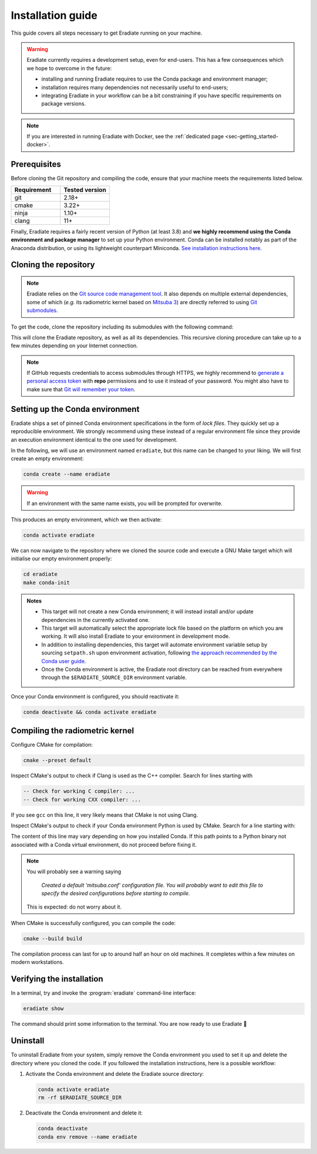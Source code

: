 .. _sec-getting_started-install:

Installation guide
==================

This guide covers all steps necessary to get Eradiate running on your machine.

.. warning::

   Eradiate currently requires a development setup, even for end-users. This has
   a few consequences which we hope to overcome in the future:

   * installing and running Eradiate requires to use the Conda package and
     environment manager;
   * installation requires many dependencies not necessarily useful to
     end-users;
   * integrating Eradiate in your workflow can be a bit constraining if you have
     specific requirements on package versions.

.. note::

   If you are interested in running Eradiate with Docker, see the
   :ref:`dedicated page <sec-getting_started-docker>`.

Prerequisites
-------------

Before cloning the Git repository and compiling the code, ensure that your
machine meets the requirements listed below.

.. csv-table::
   :header: Requirement, Tested version
   :widths: 10, 10

   git,       2.18+
   cmake,     3.22+
   ninja,     1.10+
   clang,     11+

.. dropdown:: Tested configuration
   :color: info
   :icon: info

   .. tab-set::
      .. tab-item:: Linux
         :sync: linux

         Operating system: Ubuntu Linux 20.04.1.

         .. csv-table::
            :header: Requirement, Tested version
            :widths: 10, 10

            git,       2.25.1
            cmake,     3.22.2
            ninja,     1.10.0
            clang,     11.0.0-2
            libc++,    11
            libc++abi, 11
            python,    3.8.12 (miniconda3)

      .. tab-item:: macOS
         :sync: macos

         Operating system: macOS Monterey 12.0.1.

         .. csv-table::
            :header: Requirement, Tested version
            :widths: 10, 20
            :stub-columns: 1

            git,    2.32.0 (Apple Git-132)
            cmake,  3.22.1
            ninja,  1.10.2
            clang,  Apple clang version 13.0.0 (clang-1300.0.29.30)
            python, 3.8.12 (miniconda3)

.. tab-set::

   .. tab-item:: Linux
      :sync: linux

      All prerequisites except for conda can be installed through the usual
      Linux package managers. For example, using the APT package manager, which
      is used in most Debian-based distributions, like Ubuntu:

      .. code:: bash

         # Install build tools, compiler and libc++
         sudo apt install -y git cmake ninja-build clang-11 libc++-11-dev libc++abi-11-dev

         # Install libraries for image I/O
         sudo apt install -y libpng-dev zlib1g-dev libjpeg-dev

      If your Linux distribution does not include APT, please consult your
      package manager's repositories for the respective packages.

      If your CMake copy is not recent enough, there are
      `many ways <https://cliutils.gitlab.io/modern-cmake/chapters/intro/installing.html>`_
      to install an updated version, notably through pipx and Conda. Pick your
      favourite!

      .. note:: We currently recommend compiling the C++ code with Clang based on
         `upstream advice from the Mitsuba development team <https://mitsuba.readthedocs.io/en/latest/src/developer_guide/compiling.html#linux>`_.
         We also recommend using Clang 11 — not another version — because we also
         encountered issues building with other versions. We hope to improve
         compiler support in the future.

   .. tab-item:: macOS
      :sync: macos

      On macOS, you will need to install XCode, CMake, and
      `Ninja <https://ninja-build.org/>`_. XCode can be installed from the App
      Store. Make sure that your copy of the XCode is up-to-date. CMake and
      Ninja can be installed with the `Homebrew package manager <https://brew.sh/>`_:

      .. code:: bash

         brew install cmake ninja

      Additionally, running the Xcode command line tools once might be
      necessary:

      .. code:: bash

         xcode-select --install

Finally, Eradiate requires a fairly recent version of Python (at least 3.8)
and **we highly recommend using the Conda environment and package  manager** to
set up your Python environment. Conda can be installed notably as part of the
Anaconda distribution, or using its lightweight counterpart Miniconda.
`See installation instructions here <https://docs.conda.io/projects/conda/en/latest/user-guide/install/index.html>`_.

.. _sec-getting_started-install-cloning:

Cloning the repository
----------------------

.. note::

   Eradiate relies on the `Git source code management tool <https://git-scm.com/>`_.
   It also depends on multiple external dependencies, some of which (*e.g.* its
   radiometric kernel based on
   `Mitsuba 3 <https://github.com/mitsuba-renderer/mitsuba3>`_) are directly
   referred to using
   `Git submodules <https://git-scm.com/book/en/v2/Git-Tools-Submodules>`_.

To get the code, clone the repository including its submodules with the
following command:

.. tab-set::

   .. tab-item:: Latest main branch

      .. code:: bash

         git clone --recursive https://github.com/eradiate/eradiate

   .. tab-item:: Specific branch or tag

      .. code:: bash

         git clone --recursive --branch <ref> https://github.com/eradiate/eradiate

      where ``<ref>`` is a Git branch or tag. For the latest stable version, use
      "|version|".



This will clone the Eradiate repository, as well as all its dependencies.
This recursive cloning procedure can take up to a few minutes depending on
your Internet connection.

.. note::

   If GitHub requests credentials to access submodules through HTTPS, we highly
   recommend to `generate a personal access token <https://docs.github.com/en/authentication/keeping-your-account-and-data-secure/creating-a-personal-access-token>`_
   with **repo** permissions and to use it instead of your password. You might
   also have to make sure that `Git will remember your token <https://git-scm.com/book/en/v2/Git-Tools-Credential-Storage>`_.

.. _sec-getting_started-install-setup_conda:

Setting up the Conda environment
--------------------------------

Eradiate ships a set of pinned Conda environment specifications in the form of
*lock files*. They quickly set up a reproducible environment. We strongly
recommend using these instead of a regular environment file since they provide
an execution environment identical to the one used for development.

In the following, we will use an environment named ``eradiate``, but this name
can be changed to your liking. We will first create an empty environment:

.. code:: bash

   conda create --name eradiate

.. warning::
   If an environment with the same name exists, you will be prompted for
   overwrite.

This produces an empty environment, which we then activate:

.. code:: bash

   conda activate eradiate

We can now navigate to the repository where we cloned the source code and
execute a GNU Make target which will initialise our empty environment properly:

.. code:: bash

   cd eradiate
   make conda-init

.. admonition:: Notes

   * This target will not create a new Conda environment; it will instead
     install and/or update dependencies in the currently activated one.
   * This target will automatically select the appropriate lock file based
     on the platform on which you are working. It will also install Eradiate to
     your environment in development mode.
   * In addition to installing dependencies, this target will automate
     environment variable setup by sourcing ``setpath.sh`` upon environment
     activation, following
     `the approach recommended by the Conda user guide <https://docs.conda.io/projects/conda/en/latest/user-guide/tasks/manage-environments.html#saving-environment-variables>`_.
   * Once the Conda environment is active, the Eradiate root directory can
     be reached from everywhere through the ``$ERADIATE_SOURCE_DIR`` environment
     variable.

Once your Conda environment is configured, you should reactivate it:

.. code:: bash

   conda deactivate && conda activate eradiate

.. _sec-getting_started-install-compiling:

Compiling the radiometric kernel
--------------------------------

Configure CMake for compilation:

.. code:: bash

   cmake --preset default

.. dropdown:: CMake Error: The source directory "..." does not exist
   :color: info
   :icon: info

   This most probably means that your CMake version is too old
   (see `Prerequisites`_). At this stage, you might also install CMake in your
   Conda environment:

   .. code:: bash

      conda install "cmake>=3.22"

Inspect CMake's output to check if Clang is used as the C++ compiler. Search for
lines starting with

.. code::

   -- Check for working C compiler: ...
   -- Check for working CXX compiler: ...

If you see ``gcc`` on this line, it very likely means that CMake is not using
Clang.

.. dropdown:: If Clang is not used by CMake ...
   :color: info
   :icon: info

   If Clang is not used by CMake (this is very common on Linux systems, less
   likely on macOS), you have to explicitly define Clang as your C++ compiler.
   This can be achieved by modifying environment variables:

   .. tab-set::

      .. tab-item:: Linux
         :sync: linux

         .. code:: bash

            export CC=clang-11
            export CXX=clang++-11

      .. tab-item:: macOS
         :sync: macos

         .. code:: bash

            export CC=clang
            export CXX=clang++

   You might want to add these commands to your environment profile loading
   script. If you don't want to modify your environment variables, you can
   alternatively specify compilers during CMake configuration using CMake
   variables:

   .. tab-set::

      .. tab-item:: Linux
         :sync: linux

          .. code:: bash

             cmake --preset default -DCMAKE_C_COMPILER=clang-11 -DCMAKE_CXX_COMPILER=clang++-11

      .. tab-item:: macOS
         :sync: macos

          .. code:: bash

             cmake --preset default -DCMAKE_C_COMPILER=clang -DCMAKE_CXX_COMPILER=clang++

Inspect CMake's output to check if your Conda environment Python is used by
CMake. Search for a line starting with:

.. tab-set::

      .. tab-item:: Linux
         :sync: linux

         .. code::

            -- Found Python: /home/<username>/miniconda3/envs/eradiate/...

      .. tab-item:: macOS
         :sync: macos

         .. code::

            -- Found Python: /Users/<username>/miniconda3/envs/eradiate/...

The content of this line may vary depending on how you installed Conda. If
this path points to a Python binary not associated with a Conda virtual
environment, do not proceed before fixing it.

.. dropdown:: If the wrong Python binary is used by CMake ...
   :color: info
   :icon: info

   It probably means you have not activated your Conda environment:

   .. code:: bash

      conda activate eradiate

.. note::

   You will probably see a warning saying

       *Created a default 'mitsuba.conf' configuration file.  You will
       probably want to edit this file to specify the desired configurations
       before starting to compile.*

   This is expected: do not worry about it.

When CMake is successfully configured, you can compile the code:

.. code:: bash

   cmake --build build

The compilation process can last for up to around half an hour on old machines.
It completes within a few minutes on modern workstations.

.. _sec-getting_started-install-verify_installation:

Verifying the installation
--------------------------

In a terminal, try and invoke the :program:`eradiate` command-line interface:

.. code:: bash

   eradiate show

The command should print some information to the terminal. You are now ready to
use Eradiate |smile|

.. |smile| unicode:: U+1F642

.. dropdown:: If you get a jit_cuda_compile() error ...
   :color: info
   :icon: info

   Eradiate does not use any CUDA variant of Mitsuba. You can therefore
   hide your graphics card by setting

   .. code:: bash

      export CUDA_VISIBLE_DEVICES=""

   Even doing so, you might still see a CUDA-related warning upon importing
   Eradiate. This is not a concern and it should be fixed in the future.

Uninstall
---------

To uninstall Eradiate from your system, simply remove the Conda environment you
used to set it up and delete the directory where you cloned the code. If you
followed the installation instructions, here is a possible workflow:

1. Activate the Conda environment and delete the Eradiate source directory:

   .. code:: bash

      conda activate eradiate
      rm -rf $ERADIATE_SOURCE_DIR

2. Deactivate the Conda environment and delete it:

   .. code:: bash

      conda deactivate
      conda env remove --name eradiate
